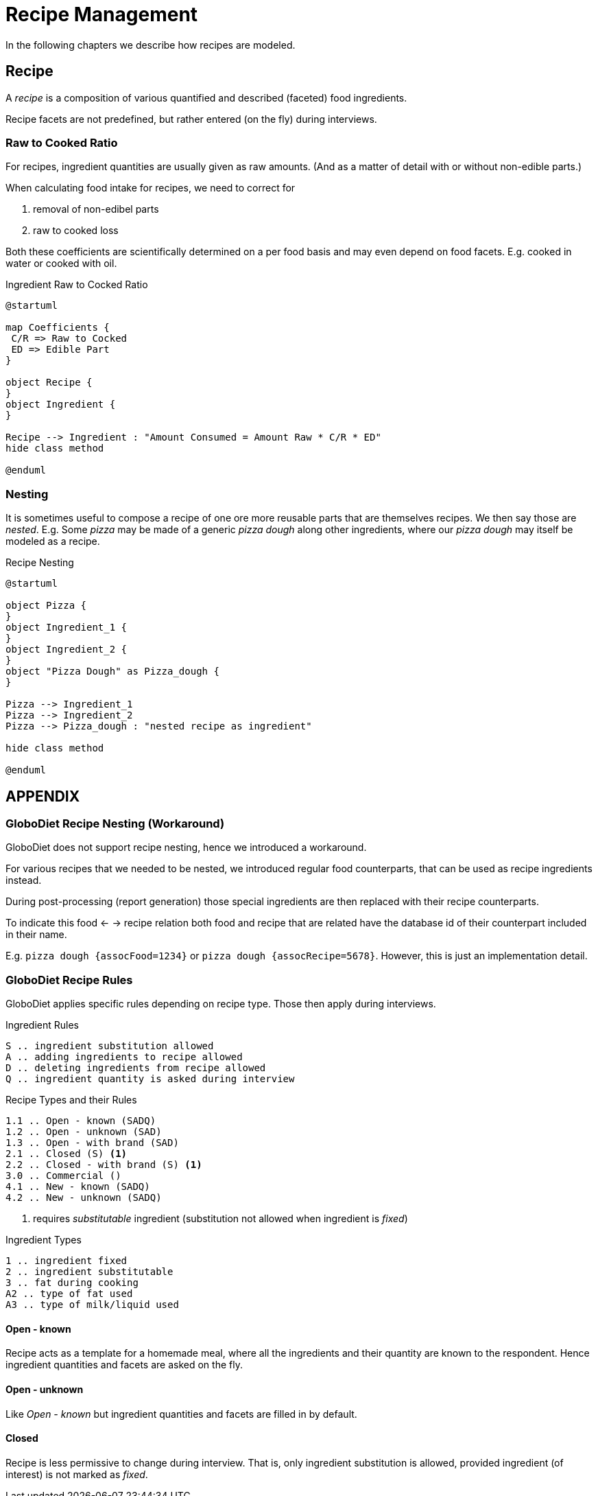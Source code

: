 = Recipe Management
:includedir: includes

In the following chapters we describe how recipes are modeled.

== Recipe

A _recipe_ is a composition of various quantified and described (faceted) food ingredients.

Recipe facets are not predefined, but rather entered (on the fly) during interviews.

=== Raw to Cooked Ratio

For recipes, ingredient quantities are usually given as raw amounts. 
(And as a matter of detail with or without non-edible parts.)  

When calculating food intake for recipes, we need to correct for

. removal of non-edibel parts
. raw to cooked loss

Both these coefficients are scientifically determined on a per food basis 
and may even depend on food facets. E.g. cooked in water or cooked with oil.  

[plantuml,fig-ingredient-raw-to-cooked,svg]
.Ingredient Raw to Cocked Ratio
----
@startuml

map Coefficients {
 C/R => Raw to Cocked
 ED => Edible Part
}

object Recipe {
}
object Ingredient {
}

Recipe --> Ingredient : "Amount Consumed = Amount Raw * C/R * ED" 
hide class method

@enduml
----

=== Nesting

It is sometimes useful to compose a recipe of one ore more reusable parts that are themselves recipes. We then say those are _nested_.
E.g. Some _pizza_ may be made of a generic _pizza dough_ along other ingredients, 
where our _pizza dough_ may itself be modeled as a recipe.

[plantuml,fig-recipe-nesting,svg]
.Recipe Nesting
----
@startuml

object Pizza {
}
object Ingredient_1 {
}
object Ingredient_2 {
}
object "Pizza Dough" as Pizza_dough {
}

Pizza --> Ingredient_1
Pizza --> Ingredient_2
Pizza --> Pizza_dough : "nested recipe as ingredient"

hide class method

@enduml
----

== APPENDIX

=== GloboDiet Recipe Nesting (Workaround)

GloboDiet does not support recipe nesting, hence we introduced a workaround.

For various recipes that we needed to be nested, we introduced regular food counterparts, 
that can be used as recipe ingredients instead.

During post-processing (report generation) those special ingredients 
are then replaced with their recipe counterparts.

To indicate this food <- -> recipe relation both food and recipe 
that are related have the database id of their counterpart included in their name.

E.g. `pizza dough {assocFood=1234}` or `pizza dough {assocRecipe=5678}`. 
However, this is just an implementation detail. 

=== GloboDiet Recipe Rules 

GloboDiet applies specific rules depending on recipe type.
Those then apply during interviews. 

[source]
.Ingredient Rules
----
S .. ingredient substitution allowed
A .. adding ingredients to recipe allowed
D .. deleting ingredients from recipe allowed
Q .. ingredient quantity is asked during interview
----

[source]
.Recipe Types and their Rules
----
1.1 .. Open - known (SADQ)
1.2 .. Open - unknown (SAD)
1.3 .. Open - with brand (SAD)
2.1 .. Closed (S) <.>
2.2 .. Closed - with brand (S) <1>
3.0 .. Commercial ()
4.1 .. New - known (SADQ)
4.2 .. New - unknown (SADQ)
----

<.> requires _substitutable_ ingredient (substitution not allowed when ingredient is _fixed_)

[source]
.Ingredient Types
----
1 .. ingredient fixed
2 .. ingredient substitutable
3 .. fat during cooking
A2 .. type of fat used
A3 .. type of milk/liquid used
----

==== Open - known

Recipe acts as a template for a homemade meal,
where all the ingredients and their quantity 
are known to the respondent. 
Hence ingredient quantities and facets are asked on the fly. 

==== Open - unknown

Like _Open - known_ but ingredient quantities 
and facets are filled in by default. 

==== Closed

Recipe is less permissive to change during interview. 
That is, only ingredient substitution is allowed, 
provided ingredient (of interest) is not marked as _fixed_.
